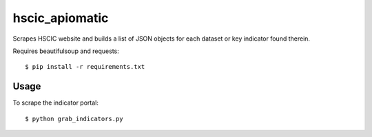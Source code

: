 hscic_apiomatic
===============

Scrapes HSCIC website and builds a list of JSON objects for each dataset or
key indicator found therein.

Requires beautifulsoup and requests::

    $ pip install -r requirements.txt

Usage
-----

To scrape the indicator portal::

    $ python grab_indicators.py
